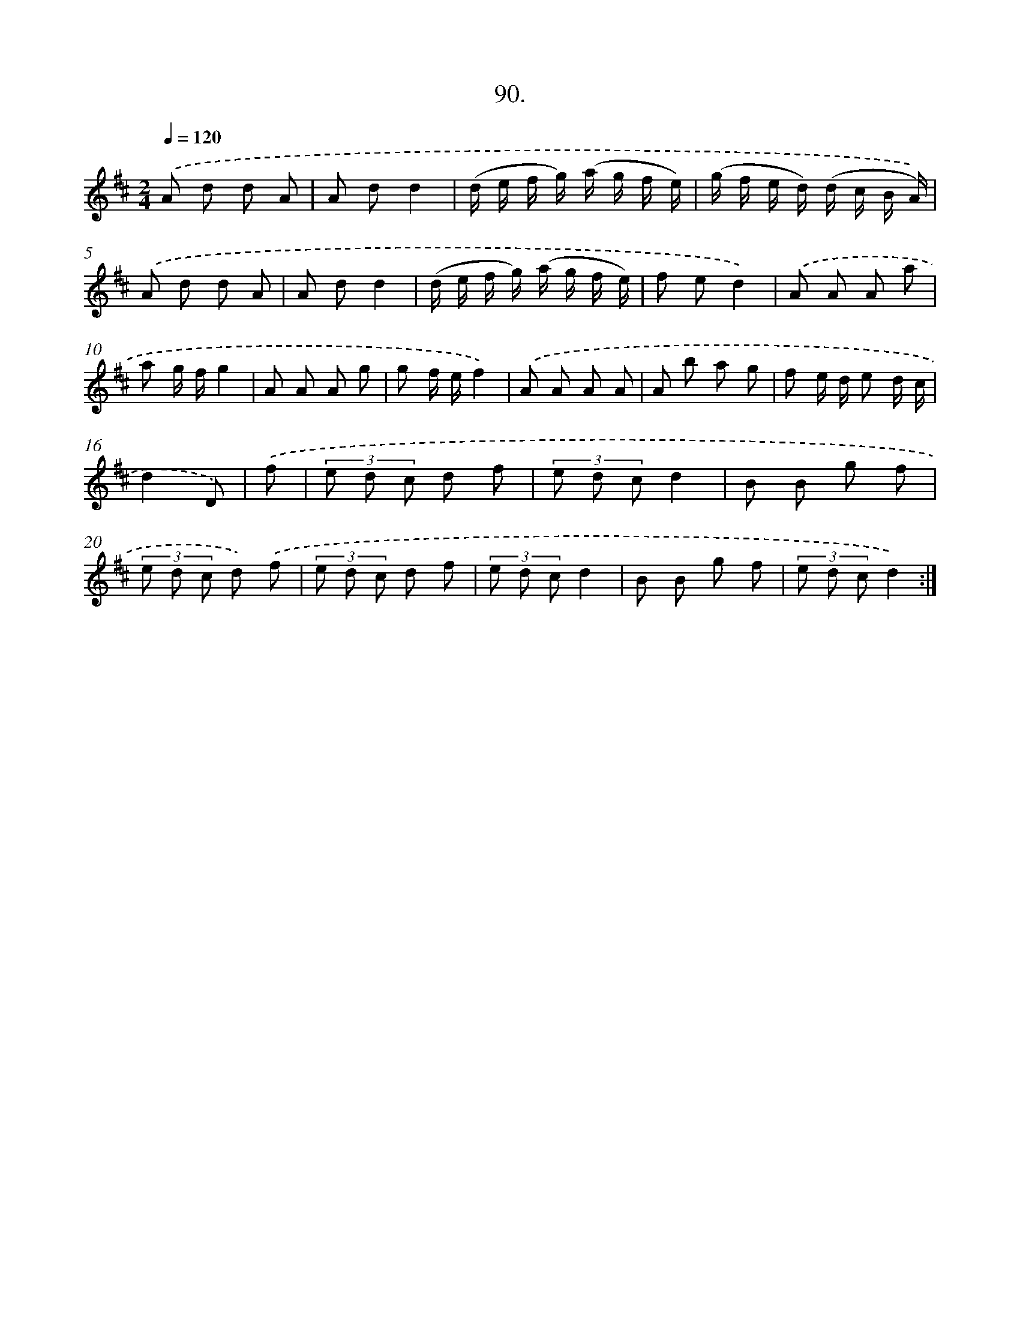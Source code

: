 X: 13885
T: 90.
%%abc-version 2.0
%%abcx-abcm2ps-target-version 5.9.1 (29 Sep 2008)
%%abc-creator hum2abc beta
%%abcx-conversion-date 2018/11/01 14:37:38
%%humdrum-veritas 3459852599
%%humdrum-veritas-data 623211794
%%continueall 1
%%barnumbers 0
L: 1/8
M: 2/4
Q: 1/4=120
K: D clef=treble
.('A d d A |
A dd2 |
(d/ e/ f/ g/) (a/ g/ f/ e/) |
(g/ f/ e/ d/) (d/ c/ B/ A/)) |
.('A d d A |
A dd2 |
(d/ e/ f/ g/) (a/ g/ f/ e/) |
f ed2) |
.('A A A a |
a g/ f/g2 |
A A A g |
g f/ e/f2) |
.('A A A A |
A b a g |
f e/ d/ e d/ c/ |
d2D) |
.('f [I:setbarnb 17]|
(3e d c d f |
(3e d cd2 |
B B g f |
(3e d c d) .('f |
(3e d c d f |
(3e d cd2 |
B B g f |
(3e d cd2) :|]
